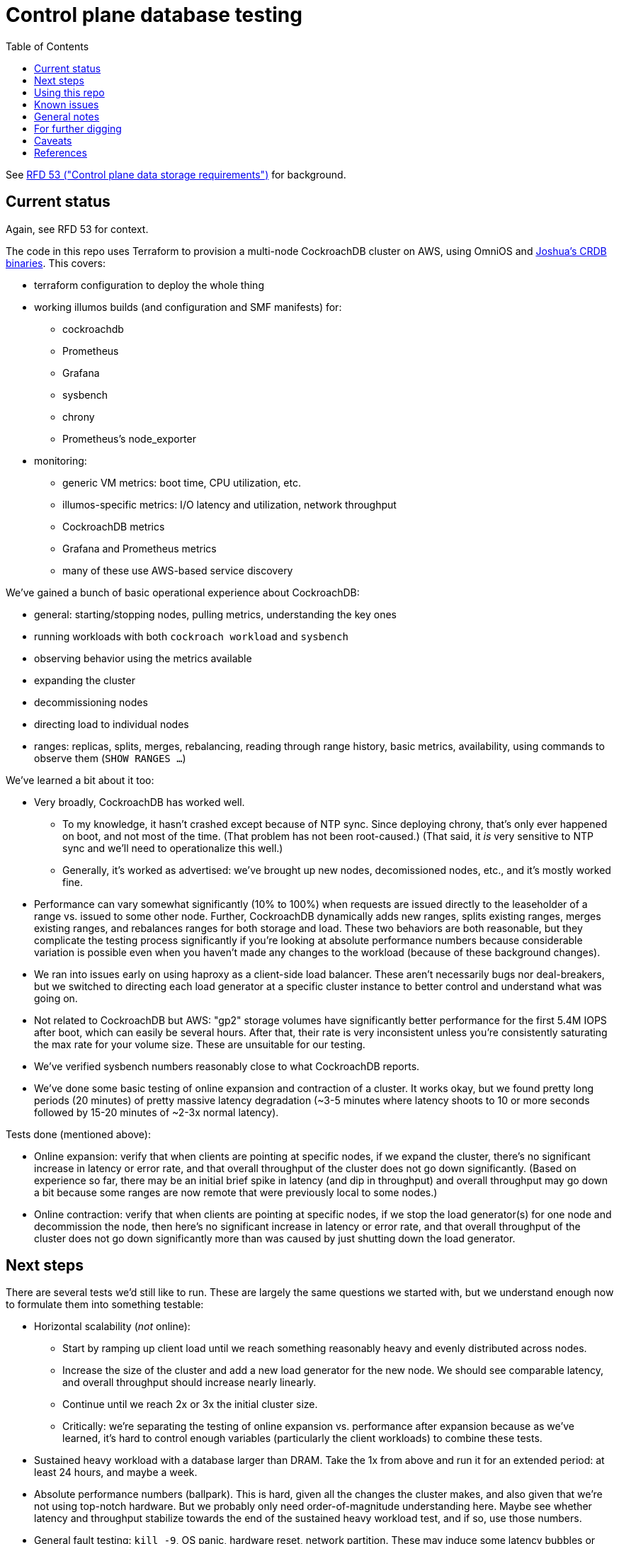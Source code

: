// Include a Table of Contents on the left hand side.
:toc: left
// ":icons: font" is needed for adminition and callout icons.
:icons: font

= Control plane database testing

See https://53.rfd.oxide.computer/[RFD 53 ("Control plane data storage requirements")] for background.

== Current status

Again, see RFD 53 for context.

The code in this repo uses Terraform to provision a multi-node CockroachDB cluster on AWS, using OmniOS and https://sysmgr.org/~jclulow/tmp/cockroach.tar.gz[Joshua's CRDB binaries].  This covers:

* terraform configuration to deploy the whole thing
* working illumos builds (and configuration and SMF manifests) for:
** cockroachdb
** Prometheus
** Grafana
** sysbench
** chrony
** Prometheus's node_exporter
* monitoring:
** generic VM metrics: boot time, CPU utilization, etc.
** illumos-specific metrics: I/O latency and utilization, network throughput
** CockroachDB metrics
** Grafana and Prometheus metrics
** many of these use AWS-based service discovery

We've gained a bunch of basic operational experience about CockroachDB:

* general: starting/stopping nodes, pulling metrics, understanding the key ones
* running workloads with both `cockroach workload` and `sysbench`
* observing behavior using the metrics available
* expanding the cluster
* decommissioning nodes
* directing load to individual nodes
* ranges: replicas, splits, merges, rebalancing, reading through range history, basic metrics, availability, using commands to observe them (`SHOW RANGES ...`)

We've learned a bit about it too:

* Very broadly, CockroachDB has worked well.
** To my knowledge, it hasn't crashed except because of NTP sync.  Since deploying chrony, that's only ever happened on boot, and not most of the time.  (That problem has not been root-caused.)  (That said, it _is_ very sensitive to NTP sync and we'll need to operationalize this well.)
** Generally, it's worked as advertised: we've brought up new nodes, decomissioned nodes, etc., and it's mostly worked fine.
* Performance can vary somewhat significantly (10% to 100%) when requests are issued directly to the leaseholder of a range vs. issued to some other node.  Further, CockroachDB dynamically adds new ranges, splits existing ranges, merges existing ranges, and rebalances ranges for both storage and load.  These two behaviors are both reasonable, but they complicate the testing process significantly if you're looking at absolute performance numbers because considerable variation is possible even when you haven't made any changes to the workload (because of these background changes).
* We ran into issues early on using haproxy as a client-side load balancer.  These aren't necessarily bugs nor deal-breakers, but we switched to directing each load generator at a specific cluster instance to better control and understand what was going on.
* Not related to CockroachDB but AWS: "gp2" storage volumes have significantly better performance for the first 5.4M IOPS after boot, which can easily be several hours.  After that, their rate is very inconsistent unless you're consistently saturating the max rate for your volume size.  These are unsuitable for our testing.
* We've verified sysbench numbers reasonably close to what CockroachDB reports.
* We've done some basic testing of online expansion and contraction of a cluster.  It works okay, but we found pretty long periods (20 minutes) of pretty massive latency degradation (~3-5 minutes where latency shoots to 10 or more seconds followed by 15-20 minutes of ~2-3x normal latency).


Tests done (mentioned above):

* Online expansion: verify that when clients are pointing at specific nodes, if we expand the cluster, there's no significant increase in latency or error rate, and that overall throughput of the cluster does not go down significantly.  (Based on experience so far, there may be an initial brief spike in latency (and dip in throughput) and overall throughput may go down a bit because some ranges are now remote that were previously local to some nodes.)
* Online contraction: verify that when clients are pointing at specific nodes, if we stop the load generator(s) for one node and decommission the node, then here's no significant increase in latency or error rate, and that overall throughput of the cluster does not go down significantly more than was caused by just shutting down the load generator.

== Next steps

There are several tests we'd still like to run.  These are largely the same questions we started with, but we understand enough now to formulate them into something testable:

* Horizontal scalability (_not_ online):
** Start by ramping up client load until we reach something reasonably heavy and evenly distributed across nodes.
** Increase the size of the cluster and add a new load generator for the new node.  We should see comparable latency, and overall throughput should increase nearly linearly.
** Continue until we reach 2x or 3x the initial cluster size.
** Critically: we're separating the testing of online expansion vs. performance after expansion because as we've learned, it's hard to control enough variables (particularly the client workloads) to combine these tests.
* Sustained heavy workload with a database larger than DRAM.  Take the 1x from above and run it for an extended period: at least 24 hours, and maybe a week.
* Absolute performance numbers (ballpark).  This is hard, given all the changes the cluster makes, and also given that we're not using top-notch hardware.  But we probably only need order-of-magnitude understanding here.  Maybe see whether latency and throughput stabilize towards the end of the sustained heavy workload test, and if so, use those numbers.
* General fault testing: `kill -9`, OS panic, hardware reset, network partition.  These may induce some latency bubbles or errors for a brief time, but the system should recover on its own.  Ideally, the bubbles and errors will be limited only to in-flight requests.
* Special fault testing: see 9/18 notes: transient and extended outages, lots of data written during an extended outage or partition.  What about recovering from zfs snapshot?
* Look back at the YCSB issues from 9/8.  We have more metrics now (I/O average latency, %busy, CPU utilization, etc.)  We're also using provisioned IOPS now.
* Look back at the KV workload issues from 9/9?  I do understand some of the internals a bit better now.
* From 9/23: better understand compactions and flushes
* From 9/23: big spikes in latency associated with spike in reads

For all of these tests, ideally we want to look at what the load generators see, what the server instances see, and what the metrics report.

If we get that far and things go well, we'll probably feel pretty good about things.  Items that we might want to test, but we're currently deferring:

* haproxy as a load balancer: we'll likely want to build a cueball-like connection pool on the client.  If haproxy can work instead, that may be a bonus.
* online schema changes: these are supposedly fine, traditionally painful everywhere, and probably time-consuming to test well in this context
* rolling upgrade: similar to schema changes
* Rust PostgreSQL client: we'll need this to work well, but it seems unlikely that another technology's client is better than the PostgreSQL one _and_ that we'd pick that technology for that reaso
* Clocks going backwards?

Other things we'll want to think through:

* Backup / restore.  (Does Changefeed help here?)
* Replication of part of the namespace elsewhere?  Does the fact that CockroachDB already replicates ranges (and can drain/decommission nodes) basically cover this, on the grounds that we can use that to move instances between servers, racks, filesystems, etc.?  Check with Arjen about this.
* When would a range need to be split using https://www.cockroachlabs.com/docs/v20.1/split-at[split-at] because of load?
** Go through https://www.cockroachlabs.com/docs/v20.1/performance.html[perf tuning exercises] in detail?

Other enhancements we could do:

* collect stats from workload runners to verify client-observed latencies.  `cockroach workload` makes this available.

== Using this repo

To deploy a cluster, you need to have:

- terraform configured using your AWS account
- an ssh key configured in AWS called "dap-terraform" OR change locals.ssh_key_name in terraform/nodes.tf to refer to your key's name
- a bunch of binaries downloaded by hand into this repo.  There's not a great way to assemble this yet, but .gitignore can tell you what they are and where they go.

**With those prerequisites in place**, you can construct the tarball to be used on each host:

[source,text]
----
$ cd vminit
$ make
----

Then upload these to the S3 bucket:

[source,text]
----
$ aws s3 cp vminit-common.tgz s3://oxide-cockroachdb-exploration/vminit-common.tgz
$ aws s3 cp vminit-cockroachdb.tgz s3://oxide-cockroachdb-exploration/vminit-cockroachdb.tgz
$ aws s3 cp vminit-mon.tgz s3://oxide-cockroachdb-exploration/vminit-mon.tgz
----

Then use terraform to deploy the cluster:

[source,text]
----
$ cd terraform
$ terraform apply
----

This will emit the public and private IPs of all the nodes in the cluster.  Note the private IP address of any of the database nodes, then log into the load generator and run:

[source,text]
----
$ ssh root@$LOADGEN_PUBLIC_IP
$ configure_cluster --host DB_PRIVATE_IP
----


== Known issues

* cockroachdb: We're currently working on a build from master from the summer.  We should switch to a release build and make sure we're exercising Pebble.  (We are exercising Pebble now, but if we switch to the latest release as of this writing, we will be back on RocksDB.)
* cockroachdb: Readline functionality (e.g., up arrow to see previous command) doesn't work in `cockroach sql` shell
* this repo: None of this is currently easily reproducible from scratch because setting up the VMs relies on several tarballs built from this repo, but the contents of them don't exist in this repo (because it would involve checking in a bunch of large binaries that we don't want to carry on forever).  The best solution I've come up with for this is to put these binaries into a submodule that's incorporated here.  That way, people casually working on the repo don't need to download these binaries (and we don't necessarily need to download them forever when we clone, even if we change the way all this works), but it'll still all be present.
* chrony setup: Sometimes a cold start of the VMs leaves CockroachDB in maintenance, having crashed because its clock was too far out of sync.  This should not be possible because we're starting chrony and configuring it to wait until it has successfully sync'd the clock (with step, not slew) _before_ starting CockroachDB on all nodes.  Still, it happens sometimes.
* cockroachdb: Before you've initialized the CRDB cluster, if you go to the adminui, you get a very blank 404 page
* terraform: we sometimes hit: https://github.com/terraform-providers/terraform-provider-aws/issues/12533. Retrying `terraform apply` has worked around the issue.
* cockroachdb: I tried activating statement diagnostics for an UPSERT that one of the workloads runs to see what that does.  This produced a bundle that was 23 bytes (0 bytes downloaded, for some reason).  This may have been a known bug (see raw notes file) but I'm not sure.  https://www.youtube.com/watch?v=xUw8dN-yJU4&feature=emb_logo[There's a good, short video showing the data in these bundles.]
* cockroachdb: flags for the `cockroach workload` command do not match the online docs


== General notes

CockroachDB recently changed the default from RocksDB to PebbleDB, despite the documentation (even for the build that I'm using) not having been updated to reflect that.

To make terraform forget about something: `terraform state rm aws_instance.db[0]`

To list _all_ instances created with a particular key:

[source,text]
----
aws ec2 describe-instances --filters 'Name=key-name,Values=dap-terraform' --query 'Reservations[*].Instances[*].{Name:Tags[?Key=='"'"'Name'"'"']|[0].Value,InstanceId:InstanceId,StateName:State.Name,Internal:PrivateIpAddress,Public:PublicIpAddress}' --output json  | json -a | json -ga InstanceId StateName Internal Public Name | column -t | sort -k7n
----

To list instances created for this exploration:

[source,text]
----
aws ec2 describe-instances --filters 'Name=tag:Project,Values=crdb_exploration' --query 'Reservations[*].Instances[*].{Name:Tags[?Key=='"'"'Name'"'"']|[0].Value,InstanceId:InstanceId,StateName:State.Name,Internal:PrivateIpAddress,Public:PublicIpAddress}' --output json  | json -a | json -ga InstanceId StateName Internal Public Name | column -t | sort -k5
----

To stop the instances:

[source,text]
----
aws ec2 describe-instances --filters 'Name=tag:Project,Values=crdb_exploration' 'Name=instance-state-name,Values=running' --query 'Reservations[*].Instances[*].{Instance:InstanceId}' | json -a | json -ga Instance | xargs -t aws ec2 stop-instances --instance-ids
----

To start the instances:

[source,text]
----
aws ec2 describe-instances --filters 'Name=tag:Project,Values=crdb_exploration' 'Name=instance-state-name,Values=stopped' --query 'Reservations[*].Instances[*].{Instance:InstanceId}' | json -a | json -ga Instance | xargs -t aws ec2 start-instances --instance-ids
----

== For further digging

* https://www.cockroachlabs.com/docs/v20.1/cluster-setup-troubleshooting#capacity-planning-issues[Capacity planning issues]
* https://www.cockroachlabs.com/docs/v20.1/cluster-setup-troubleshooting#memory-issues[Memory issues].

Has any work been done on ideal block size?  ZFS performance?  (ZIL/slog?)

Is it possible to split a cluster (e.g., to create a secondary copy for other purposes, like backup)?

What do all the metrics mean?  Many of them aren't well documented.

* range operations: why are ranges added and removed aside from splitting and growing?  I saw a bunch of removes and adds just adding a new node to the cluster.  The metric is ranges, not replicas.

Can you manually rebalance ranges (e.g., if there's some imbalance?)

Is it expected that we'd see such massive impacts to latency when adding or removing nodes?

== Caveats

* Currently https://www.cockroachlabs.com/docs/v20.1/recommended-production-settings#storage[limited to 4 TiB of storage per node].
* https://www.cockroachlabs.com/docs/v20.1/recommended-production-settings#load-balancing[They expect clients to load balance for performance and reliability.]
* Regarding https://news.ycombinator.com/item?id=20098942[use of something like ZFS snapshots for backup].
* https://www.cockroachlabs.com/docs/v20.1/known-limitations.html#cold-starts-of-large-clusters-may-require-manual-intervention[Ugly looking bug around cluster startup]
* https://www.cockroachlabs.com/docs/v20.1/rename-table#table-renaming-considerations[Table renaming is not transactional]


== References

* https://www.cockroachlabs.com/docs/stable/deploy-cockroachdb-on-aws.html[CockroachDB on AWS]
* https://kbild.ch/blog/2019-02-18-awsprometheus/[Prometheus on AWS].
* https://www.slideshare.net/mitsuhirotanda/prometheus-on-aws-63736540[Prometheus on AWS] (slide deck)
* https://github.com/oxidecomputer/storage-exploration[Adam's Terraform config for storage exploration]
* https://aws.amazon.com/ec2/instance-types/[AWS Instance Types]
* https://github.com/oxidecomputer/confomat-oxide[Josh's confomat stuff]
* http://wiki.omniosce.org/GeneralAdministration[OmniOS administration]
* https://console.aws.amazon.com/ec2/v2/home?region=us-west-2#Instances:sort=instanceId[AWS EC2 console (us-west-2)]
* https://www.terraform.io/docs/cli-index.html[Terraform CLI docs]
* https://docs.aws.amazon.com/cli/latest/reference/ec2/describe-instances.html[AWS describe-instances CLI]
* https://github.com/prometheus/haproxy_exporter#official-prometheus-exporter[haproxy Prometheus support]
